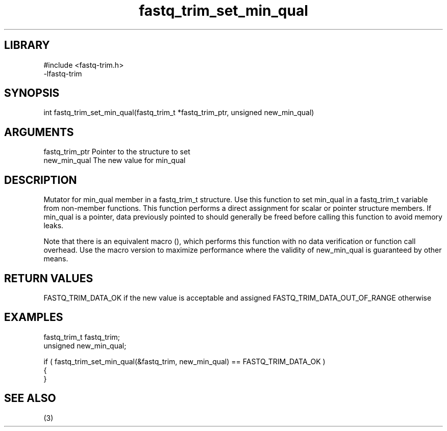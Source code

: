 \" Generated by c2man from fastq_trim_set_min_qual.c
.TH fastq_trim_set_min_qual 3

.SH LIBRARY
\" Indicate #includes, library name, -L and -l flags
.nf
.na
#include <fastq-trim.h>
-lfastq-trim
.ad
.fi

\" Convention:
\" Underline anything that is typed verbatim - commands, etc.
.SH SYNOPSIS
.PP
int     fastq_trim_set_min_qual(fastq_trim_t *fastq_trim_ptr, unsigned new_min_qual)

.SH ARGUMENTS
.nf
.na
fastq_trim_ptr  Pointer to the structure to set
new_min_qual    The new value for min_qual
.ad
.fi

.SH DESCRIPTION

Mutator for min_qual member in a fastq_trim_t structure.
Use this function to set min_qual in a fastq_trim_t variable
from non-member functions.  This function performs a direct
assignment for scalar or pointer structure members.  If
min_qual is a pointer, data previously pointed to should
generally be freed before calling this function to avoid memory
leaks.

Note that there is an equivalent macro (), which performs
this function with no data verification or function call overhead.
Use the macro version to maximize performance where the validity
of new_min_qual is guaranteed by other means.

.SH RETURN VALUES

FASTQ_TRIM_DATA_OK if the new value is acceptable and assigned
FASTQ_TRIM_DATA_OUT_OF_RANGE otherwise

.SH EXAMPLES
.nf
.na

fastq_trim_t    fastq_trim;
unsigned        new_min_qual;

if ( fastq_trim_set_min_qual(&fastq_trim, new_min_qual) == FASTQ_TRIM_DATA_OK )
{
}
.ad
.fi

.SH SEE ALSO

(3)

